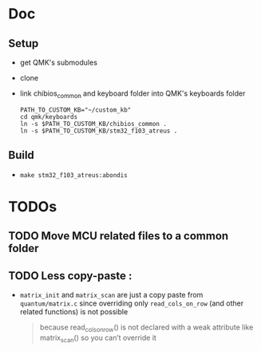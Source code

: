 * Doc
** Setup
   - get QMK's submodules
   - clone
   - link chibios_common and keyboard folder into QMK's keyboards folder
     #+BEGIN_SRC shell
       PATH_TO_CUSTOM_KB="~/custom_kb"
       cd qmk/keyboards
       ln -s $PATH_TO_CUSTOM_KB/chibios_common .
       ln -s $PATH_TO_CUSTOM_KB/stm32_f103_atreus .
     #+END_SRC
** Build
   - =make stm32_f103_atreus:abondis=
   
* TODOs
** TODO Move MCU related files to a common folder
** TODO Less copy-paste :
   - =matrix_init= and =matrix_scan= are just a copy paste from
     =quantum/matrix.c= since overriding only =read_cols_on_row= (and other
     related functions) is not possible
     #+BEGIN_QUOTE
     because read_cols_on_row() is not declared with a weak attribute like
     matrix_scan() so you can’t override it
     #+END_QUOTE
   
